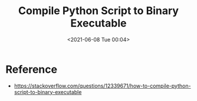 :PROPERTIES:
:ID:       1BBEE517-B7AC-4EF7-B06E-484703AFB0E1
:END:
#+HUGO_BASE_DIR: ../
#+TITLE: Compile Python Script to Binary Executable
#+DATE: <2021-06-08 Tue 00:04>
#+HUGO_AUTO_SET_LASTMOD: t
#+HUGO_TAGS: 
#+HUGO_CATEGORIES: 
#+HUGO_DRAFT: false
* Reference
- https://stackoverflow.com/questions/12339671/how-to-compile-python-script-to-binary-executable
